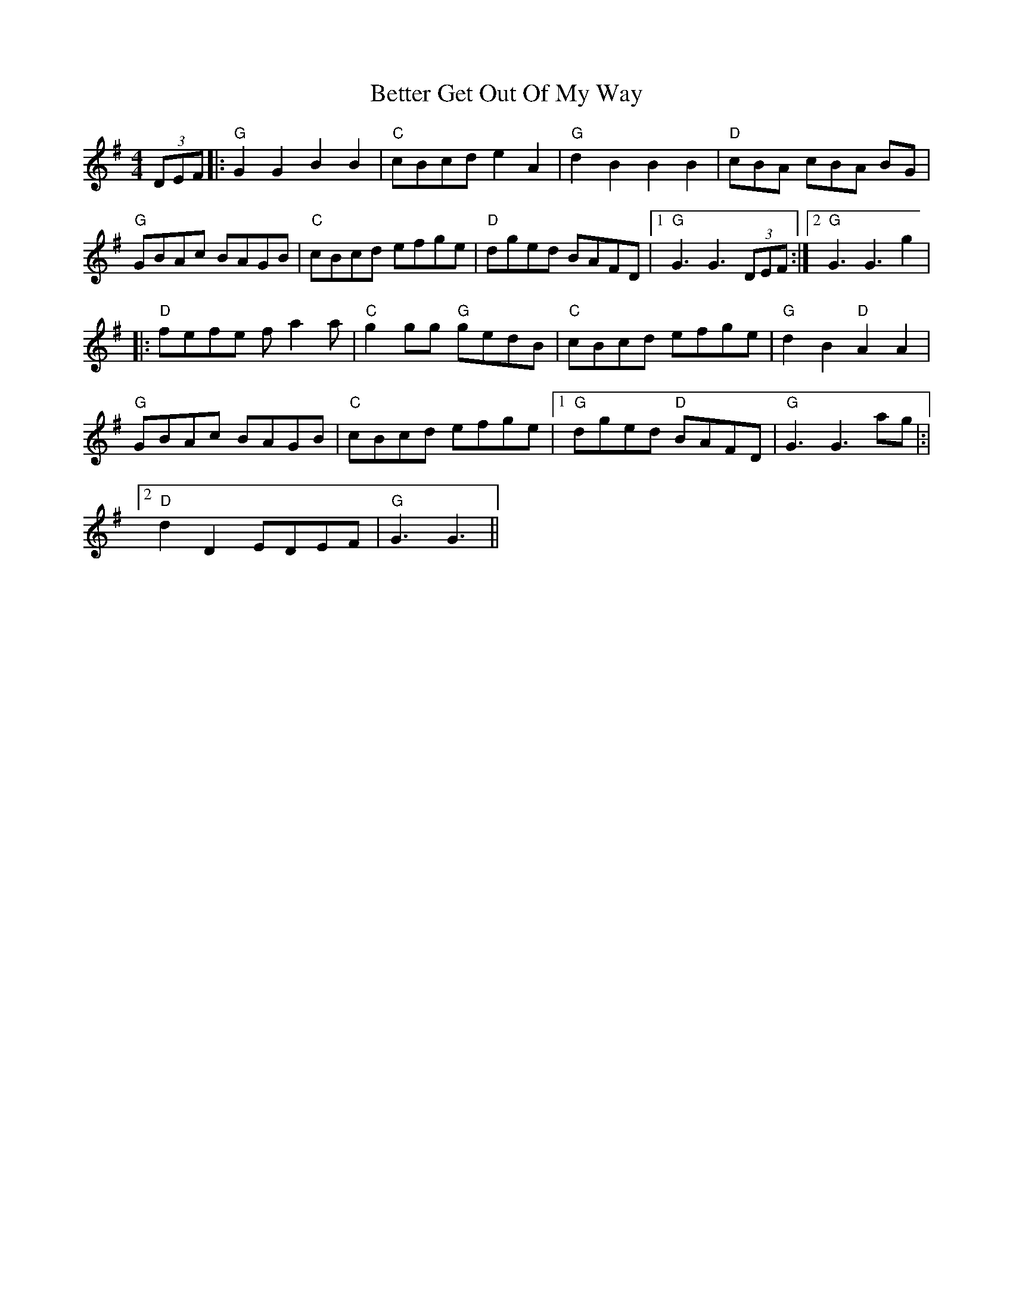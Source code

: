 X: 3446
T: Better Get Out Of My Way
R: reel
M: 4/4
K: Gmajor
(3DEF|:"G" G2 G2 B2 B2|"C" cBcd e2 A2|"G" d2 B2 B2 B2|"D" cBA cBA BG|
"G" GBAc BAGB|"C" cBcd efge|"D" dged BAFD|1 "G" G3 G3 (3DEF:|2 "G" G3 G3 g2|
|:"D" fefe f a2 a|"C" g2 gg "G" gedB|"C" cBcd efge|"G" d2 B2 "D" A2 A2|
"G" GBAc BAGB|"C" cBcd efge|1 "G" dged "D" BAFD|"G" G3 G3 ag|:|
[2 "D" d2 D2 EDEF|"G" G3 G3||

